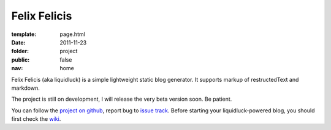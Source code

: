 Felix Felicis
=============

:template: page.html
:date: 2011-11-23
:folder: project
:public: false
:nav: home


Felix Felicis (aka liquidluck) is a simple lightweight static blog generator. It supports markup of restructedText and markdown.

The project is still on development, I will release the very beta version soon. Be patient.

You can follow the `project on github <https://github.com/lepture/liquidluck>`_,
report bug to `issue track <https://github.com/lepture/liquidluck/issues>`_.
Before starting your liquidluck-powered blog, you should first check the `wiki <https://github.com/lepture/liquidluck/wiki>`_.
